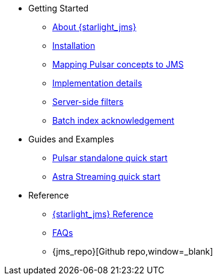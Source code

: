 * Getting Started
** xref:index.adoc[About {starlight_jms}]
** xref:pulsar-jms-install.adoc[Installation]
** xref:pulsar-jms-mappings.adoc[Mapping Pulsar concepts to JMS]
** xref:pulsar-jms-implementation.adoc[Implementation details]
** xref:pulsar-jms-server-side-filters.adoc[Server-side filters]
** xref:pulsar-jms-batch-ack.adoc[Batch index acknowledgement]
* Guides and Examples
** xref:pulsar-jms-quickstart-sa.adoc[Pulsar standalone quick start]
** xref:pulsar-jms-quickstart-astra.adoc[Astra Streaming quick start]
* Reference
** xref:pulsar-jms-reference.adoc[{starlight_jms} Reference]
** xref:pulsar-jms-faq.adoc[FAQs]
** {jms_repo}[Github repo,window=_blank]
